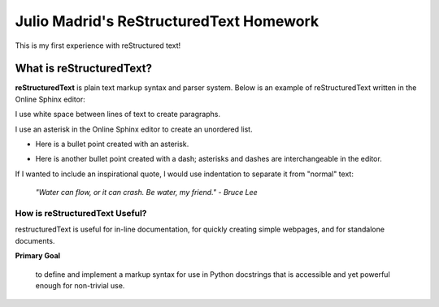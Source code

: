 Julio Madrid's ReStructuredText Homework
========================================

This is my first experience with reStructured text!

What is reStructuredText?
--------------------------

**reStructuredText** is plain text markup syntax and parser system. Below is an example of reStructuredText written in the Online Sphinx editor: 

I use white space between lines of text to create paragraphs.

I use an asterisk in the Online Sphinx editor to create an unordered list.

* Here is a bullet point created with an asterisk.
- Here is another bullet point created with a dash; asterisks and dashes are interchangeable in the editor.

If I wanted to include an inspirational quote, I would use indentation to separate it from "normal" text:
              
 *"Water can flow, or it can crash. Be water, my friend." - Bruce Lee*

How is reStructuredText Useful?
~~~~~~~~~~~~~~~~~~~~~~~~~~~~~~
restructuredText is useful for in-line documentation, for quickly creating simple webpages, and for standalone documents. 

**Primary Goal**

  to define and implement a markup syntax for use in Python docstrings that is accessible and yet powerful enough for non-trivial use. 
